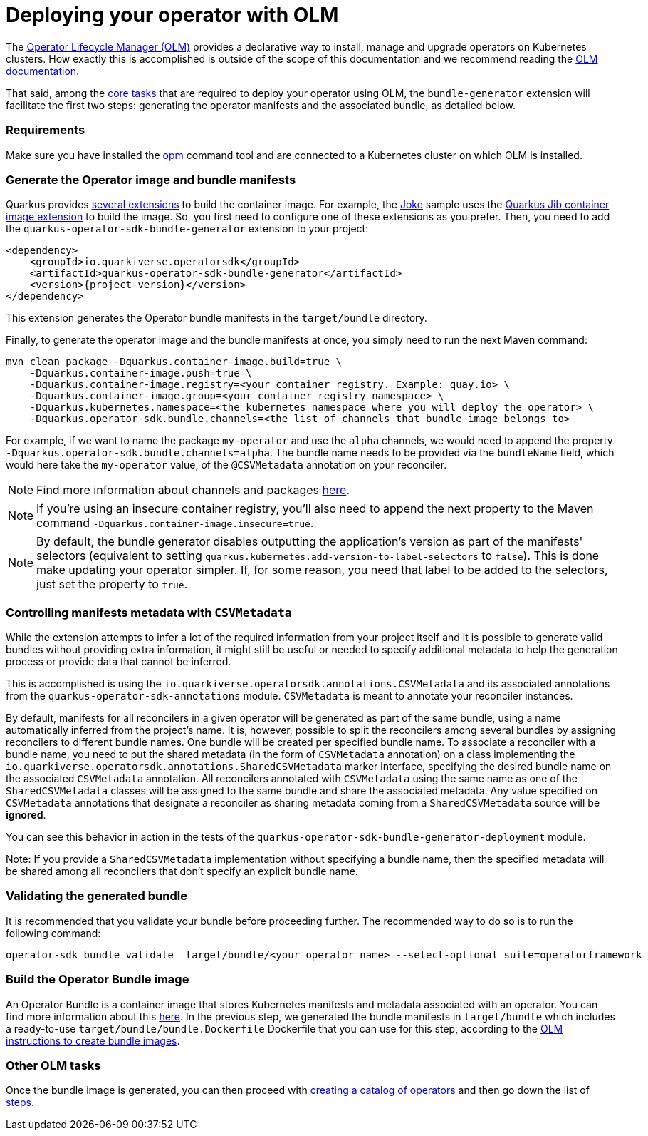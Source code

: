 = Deploying your operator with OLM

The https://olm.operatorframework.io/[Operator Lifecycle Manager (OLM)] provides a declarative way to install, manage and upgrade operators on Kubernetes clusters.
How exactly this is accomplished is outside of the scope of this documentation and we recommend reading the https://olm.operatorframework.io/docs/[OLM documentation].

That said, among the https://olm.operatorframework.io/docs/tasks/[core tasks] that are required to deploy your operator using OLM, the `bundle-generator` extension will facilitate the first two steps: generating the operator manifests and the associated bundle, as detailed below.

=== Requirements

Make sure you have installed the https://github.com/operator-framework/operator-registry[opm] command tool and are connected to a Kubernetes cluster on which OLM is installed.

=== Generate the Operator image and bundle manifests

Quarkus provides https://quarkus.io/guides/container-image[several extensions] to build the container image.
For example, the https://github.com/quarkiverse/quarkus-operator-sdk/tree/main/samples/joke#deployment[Joke] sample uses the https://quarkus.io/guides/container-image#jib[Quarkus Jib container image extension] to build the image.
So, you first need to configure one of these extensions as you prefer.
Then, you need to add the `quarkus-operator-sdk-bundle-generator` extension to your project:

[source,xml,subs=attributes+]
----
<dependency>
    <groupId>io.quarkiverse.operatorsdk</groupId>
    <artifactId>quarkus-operator-sdk-bundle-generator</artifactId>
    <version>{project-version}</version>
</dependency>
----

This extension generates the Operator bundle manifests in the `target/bundle` directory.

Finally, to generate the operator image and the bundle manifests at once, you simply need to run the next Maven command:

[source,shell script]
----
mvn clean package -Dquarkus.container-image.build=true \
    -Dquarkus.container-image.push=true \
    -Dquarkus.container-image.registry=<your container registry. Example: quay.io> \
    -Dquarkus.container-image.group=<your container registry namespace> \
    -Dquarkus.kubernetes.namespace=<the kubernetes namespace where you will deploy the operator> \
    -Dquarkus.operator-sdk.bundle.channels=<the list of channels that bundle image belongs to>
----

For example, if we want to name the package `my-operator` and use the `alpha` channels, we would need to append the property `-Dquarkus.operator-sdk.bundle.channels=alpha`.
The bundle name needs to be provided via the `bundleName` field, which would here take the `my-operator` value, of the `@CSVMetadata` annotation on your reconciler.

[NOTE]
====
Find more information about channels and packages https://olm.operatorframework.io/docs/best-practices/channel-naming/#channels[here].
====

[NOTE]
====
If you're using an insecure container registry, you'll also need to append the next property to the Maven command `-Dquarkus.container-image.insecure=true`.
====

[NOTE]
====
By default, the bundle generator disables outputting the application's version as part of the manifests' selectors (equivalent to setting `quarkus.kubernetes.add-version-to-label-selectors` to `false`).
This is done make updating your operator simpler.
If, for some reason, you need that label to be added to the selectors, just set the property to `true`.
====

=== Controlling manifests metadata with `CSVMetadata`

While the extension attempts to infer a lot of the required information from your project itself and it is possible to generate valid bundles without providing extra information, it might still be useful or needed to specify additional metadata to help the generation process or provide data that cannot be inferred.

This is accomplished is using the `io.quarkiverse.operatorsdk.annotations.CSVMetadata` and its associated annotations from the `quarkus-operator-sdk-annotations` module. `CSVMetadata` is meant to annotate your reconciler instances.

By default, manifests for all reconcilers in a given operator will be generated as part of the same bundle, using a name automatically inferred from the project's name.
It is, however, possible to split the reconcilers among several bundles by assigning reconcilers to different bundle names.
One bundle will be created per specified bundle name.
To associate a reconciler with a bundle name, you need to put the shared metadata (in the form of `CSVMetadata` annotation) on a class implementing the `io.quarkiverse.operatorsdk.annotations.SharedCSVMetadata` marker interface, specifying the desired bundle name on the associated `CSVMetadata` annotation.
All reconcilers annotated with `CSVMetadata` using the same name as one of the `SharedCSVMetadata` classes will be assigned to the same bundle and share the associated metadata. Any value specified on `CSVMetadata` annotations that designate a reconciler as sharing metadata coming from a `SharedCSVMetadata` source will be **ignored**.

You can see this behavior in action in the tests of the `quarkus-operator-sdk-bundle-generator-deployment` module.

Note:
If you provide a `SharedCSVMetadata` implementation without specifying a bundle name, then the specified metadata will be shared among all reconcilers that don't specify an explicit bundle name.

=== Validating the generated bundle

It is recommended that you validate your bundle before proceeding further.
The recommended way to do so is to run the following command:

[source,shell script]
----
operator-sdk bundle validate  target/bundle/<your operator name> --select-optional suite=operatorframework
----

=== Build the Operator Bundle image

An Operator Bundle is a container image that stores Kubernetes manifests and metadata associated with an operator.
You can find more information about this https://olm.operatorframework.io/docs/tasks/creating-operator-bundle/#bundle-images[here].
In the previous step, we generated the bundle manifests in `target/bundle` which includes a ready-to-use `target/bundle/bundle.Dockerfile` Dockerfile that you can use for this step, according to the https://olm.operatorframework.io/docs/tasks/creating-operator-bundle/#bundle-images[OLM instructions to create bundle images].

=== Other OLM tasks

Once the bundle image is generated, you can then proceed with https://olm.operatorframework.io/docs/tasks/creating-a-catalog/[creating a catalog of operators] and then go down the list of https://olm.operatorframework.io/docs/tasks/[steps].
